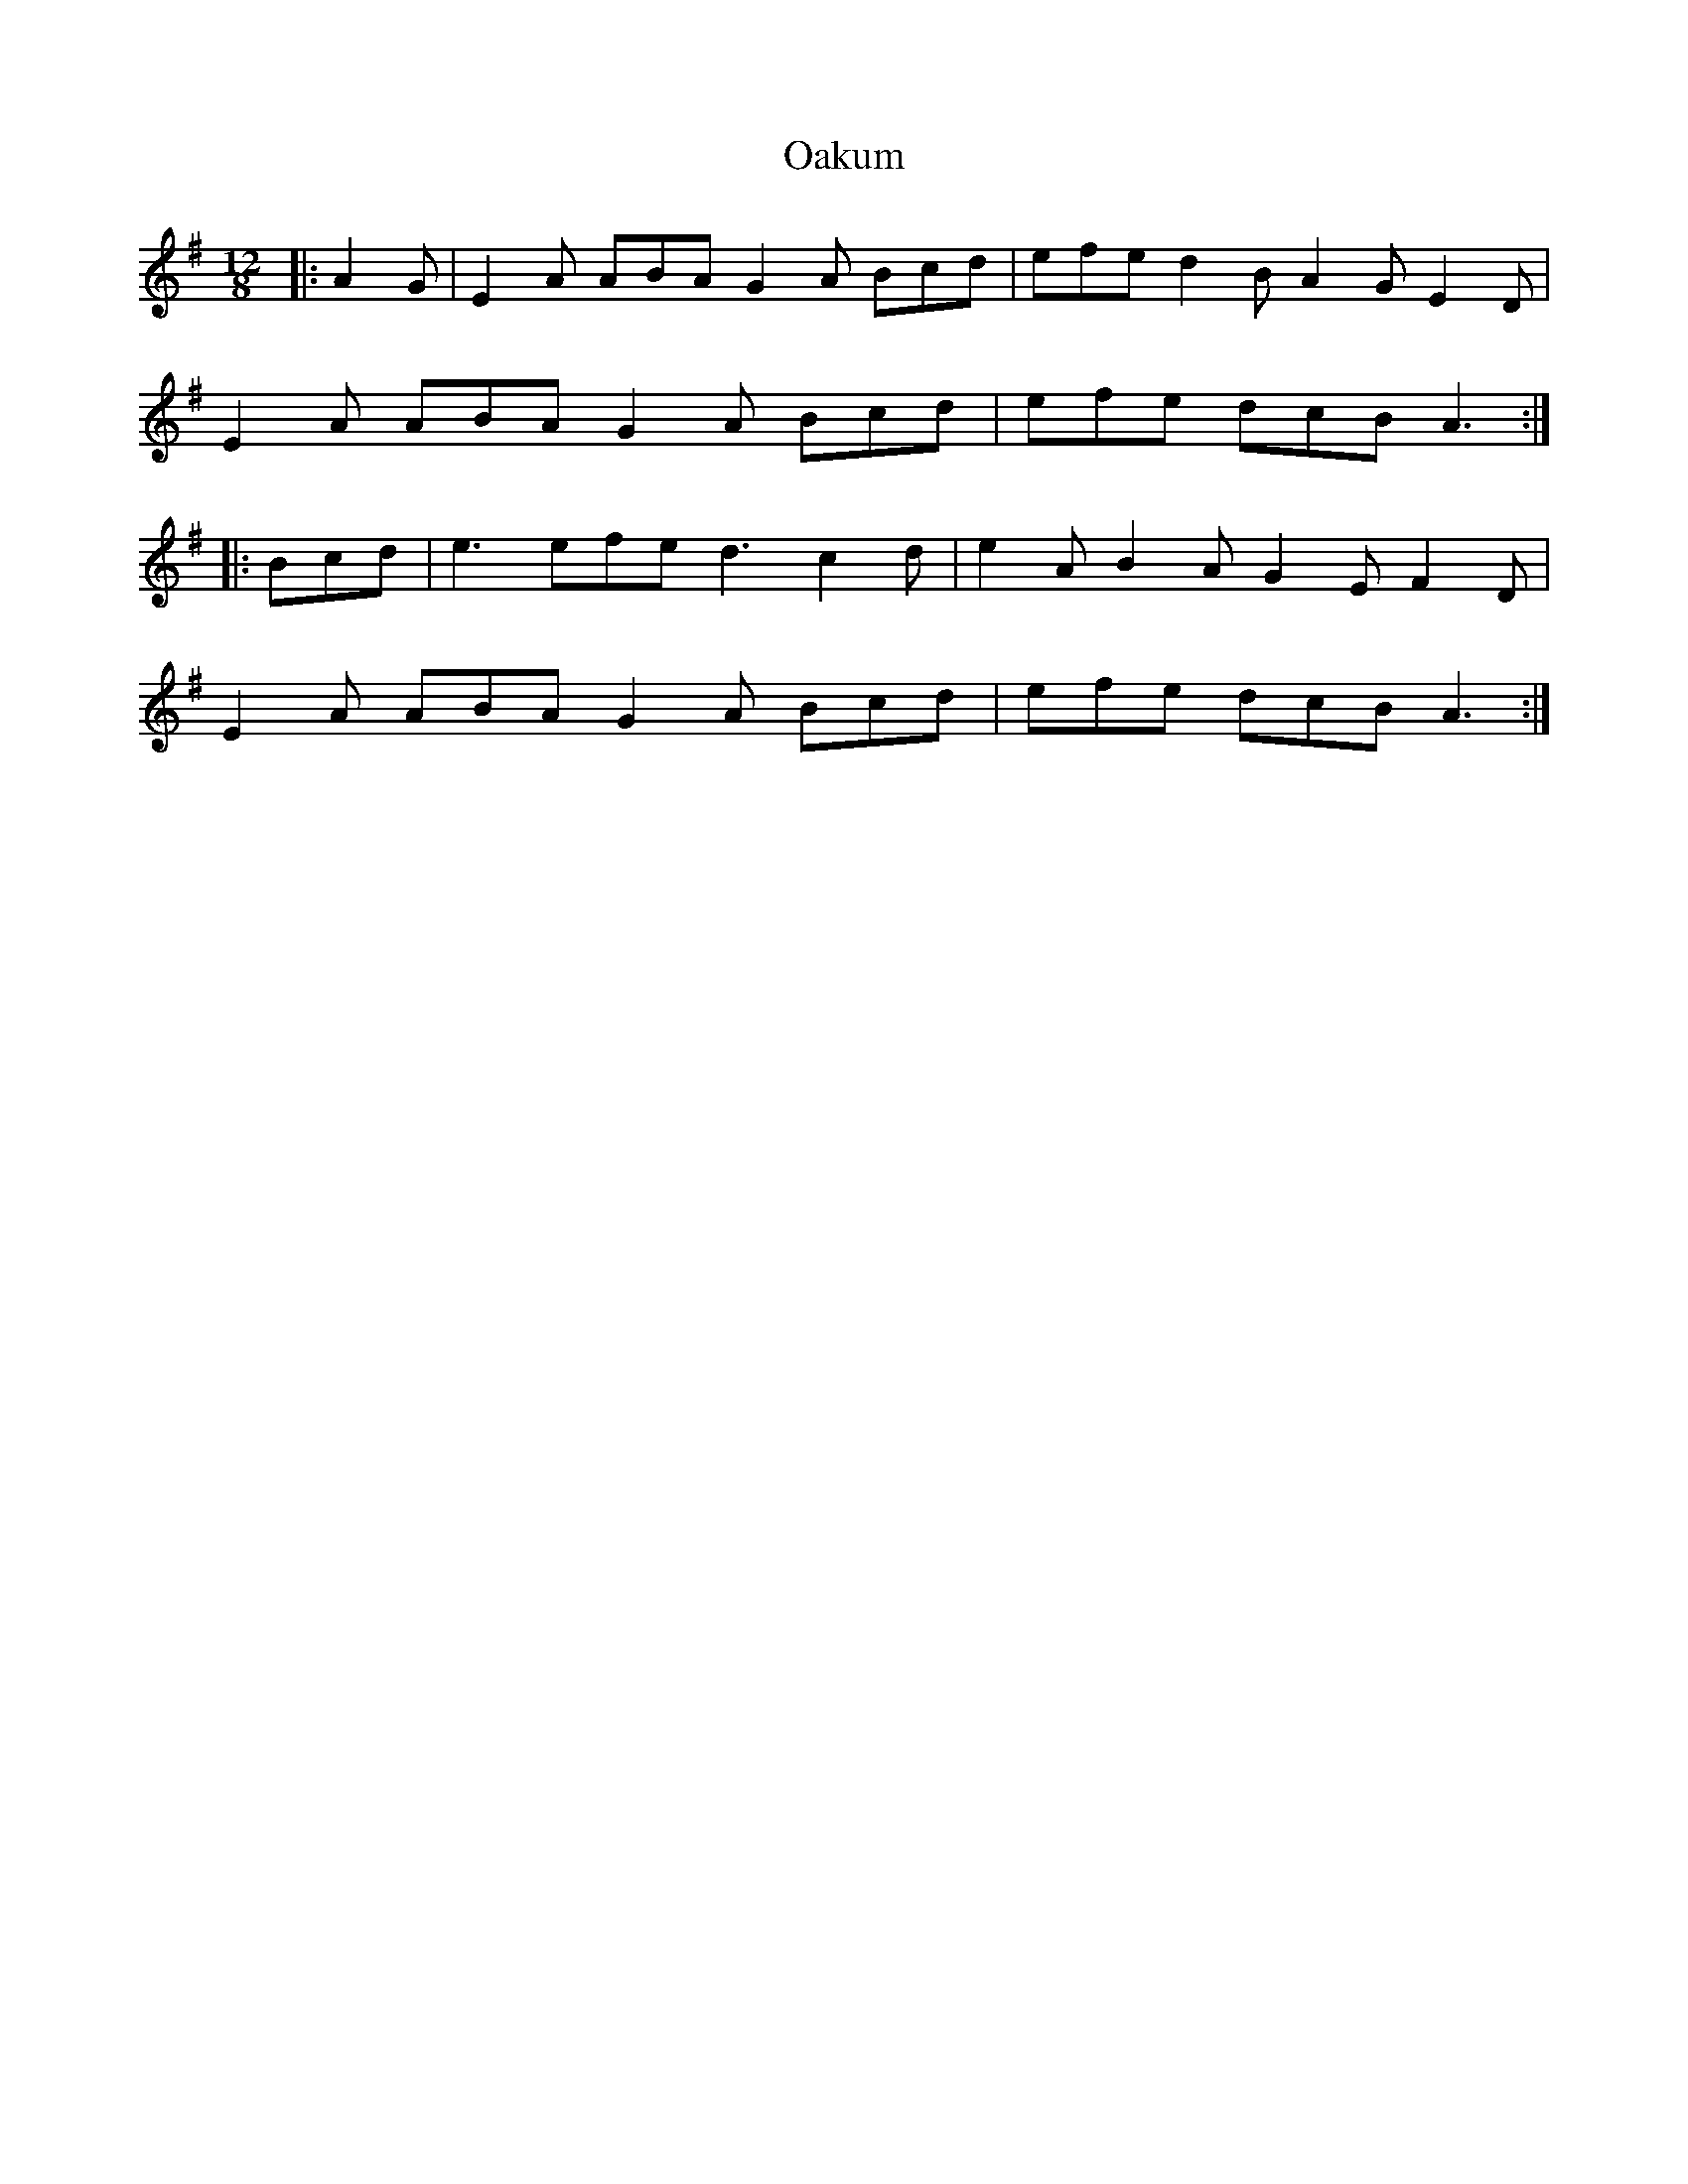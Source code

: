 X: 3
T: Oakum
Z: ceolachan
S: https://thesession.org/tunes/4379#setting22418
R: slide
M: 12/8
L: 1/8
K: Ador
|: A2 G |E2 A ABA G2 A Bcd | efe d2 B A2 G E2 D |
E2 A ABA G2 A Bcd | efe dcB A3 :|
|: Bcd |e3 efe d3 c2 d | e2 A B2 A G2 E F2 D |
E2 A ABA G2 A Bcd | efe dcB A3 :|
